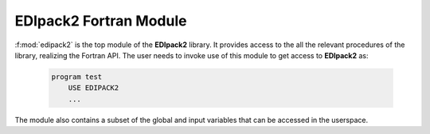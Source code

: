 EDIpack2 Fortran Module
==========================


:f:mod:`edipack2` is the top module of the **EDIpack2** library. It provides access to the all the relevant procedures of the library, realizing the Fortran API. The user needs to invoke use of this module to get access to **EDIpack2** as:

   .. code-block:: fortran

      program test
          USE EDIPACK2
	  ...

   		   
The module also contains a subset of the global and input variables that can be accessed in the userspace. 

.. f:automodule::   edipack2
